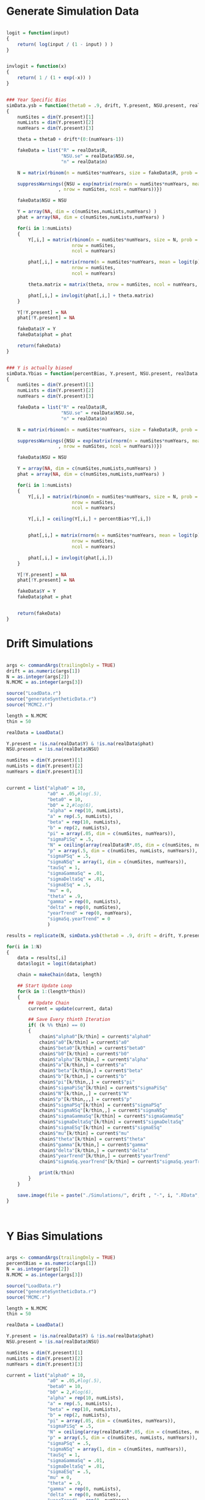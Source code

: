 * Generate Simulation Data

#+BEGIN_SRC R :tangle generateSyntheticData.r
  
  logit = function(input)
  {
      return( log(input / (1 - input) ) )
  }


  invlogit = function(x)
  {
      return( 1 / (1 + exp(-x)) )
  }

  
  ### Year Specific Bias
  simData.ysb = function(theta0 = .9, drift, Y.present, NSU.present, realData, pi = .05, p = .4)
  {
      numSites = dim(Y.present)[1]
      numLists = dim(Y.present)[2]
      numYears = dim(Y.present)[3]

      theta = theta0 + drift*(0:(numYears-1))

      fakeData = list("R" = realData$R,
                      "NSU.se" = realData$NSU.se,
                      "n" = realData$n)
      
      N = matrix(rbinom(n = numSites*numYears, size = fakeData$R, prob = pi), nrow = numSites, ncol = numYears)

      suppressWarnings({NSU = exp(matrix(rnorm(n = numSites*numYears, mean = log(N), sd = fakeData$NSU.se^2/N^2),
                     , nrow = numSites, ncol = numYears))})

      fakeData$NSU = NSU
      
      Y = array(NA, dim = c(numSites,numLists,numYears) )
      phat = array(NA, dim = c(numSites,numLists,numYears) )
      
      for(i in 1:numLists)
      {
          Y[,i,] = matrix(rbinom(n = numSites*numYears, size = N, prob = p),
                          nrow = numSites,
                          ncol = numYears)

          phat[,i,] = matrix(rnorm(n = numSites*numYears, mean = logit(p), sd = .3),
                          nrow = numSites,
                          ncol = numYears)

          theta.matrix = matrix(theta, nrow = numSites, ncol = numYears, byrow = TRUE)

          phat[,i,] = invlogit(phat[,i,] + theta.matrix)
      }

      Y[!Y.present] = NA
      phat[!Y.present] = NA
      
      fakeData$Y = Y
      fakeData$phat = phat

      return(fakeData)
  }

  
  ### Y is actually biased
  simData.Ybias = function(percentBias, Y.present, NSU.present, realData, pi = .05, p = .4)
  {
      numSites = dim(Y.present)[1]
      numLists = dim(Y.present)[2]
      numYears = dim(Y.present)[3]

      fakeData = list("R" = realData$R,
                      "NSU.se" = realData$NSU.se,
                      "n" = realData$n)
      
      N = matrix(rbinom(n = numSites*numYears, size = fakeData$R, prob = pi), nrow = numSites, ncol = numYears)
      
      suppressWarnings({NSU = exp(matrix(rnorm(n = numSites*numYears, mean = log(N), sd = fakeData$NSU.se^2/N^2),
                     , nrow = numSites, ncol = numYears))})

      fakeData$NSU = NSU
      
      Y = array(NA, dim = c(numSites,numLists,numYears) )
      phat = array(NA, dim = c(numSites,numLists,numYears) )
      
      for(i in 1:numLists)
      {
          Y[,i,] = matrix(rbinom(n = numSites*numYears, size = N, prob = p),
                          nrow = numSites,
                          ncol = numYears)

          Y[,i,] = ceiling(Y[,i,] + percentBias*Y[,i,])

          
          phat[,i,] = matrix(rnorm(n = numSites*numYears, mean = logit(p), sd = .3),
                          nrow = numSites,
                          ncol = numYears)

          phat[,i,] = invlogit(phat[,i,])
      }

      Y[!Y.present] = NA
      phat[!Y.present] = NA
      
      fakeData$Y = Y
      fakeData$phat = phat

      
      return(fakeData)
  }
  
#+END_SRC  


* Drift Simulations
#+BEGIN_SRC R :tangle drift.r
  
  args <- commandArgs(trailingOnly = TRUE)
  drift = as.numeric(args[1])
  N = as.integer(args[2])
  N.MCMC = as.integer(args[3])

  source("LoadData.r")
  source("generateSyntheticData.r")
  source("MCMC2.r")
  
  length = N.MCMC
  thin = 50
  
  realData = LoadData()
  
  Y.present = !is.na(realData$Y) & !is.na(realData$phat)
  NSU.present = !is.na(realData$NSU)
  
  numSites = dim(Y.present)[1]
  numLists = dim(Y.present)[2]
  numYears = dim(Y.present)[3]

  
  current = list("alpha0" = 10,
                 "a0" = .05,#log(.5),
                 "beta0" = 10,
                 "b0" = 2,#log(6),
                 "alpha" = rep(10, numLists), 
                 "a" = rep(.5, numLists),
                 "beta" = rep(10, numLists),
                 "b" = rep(2, numLists),
                 "pi" = array(.05, dim = c(numSites, numYears)),
                 "sigmaPiSq" = .5,             
                 "N" = ceiling(array(realData$R*.05, dim = c(numSites, numYears) )),
                 "p" = array(.5, dim = c(numSites, numLists, numYears)),
                 "sigmaPSq" = .5,
                 "sigmaNSq" = array(1, dim = c(numSites, numYears)),
                 "tauSq" = 1,
                 "sigmaGammaSq" = .01,
                 "sigmaDeltaSq" = .01,
                 "sigmaESq" = .5,
                 "mu" = 0,
                 "theta" = .9,
                 "gamma" = rep(0, numLists), 
                 "delta" = rep(0, numSites),
                 "yearTrend" = rep(0, numYears),
                 "sigmaSq.yearTrend" = 0
                 )
  
  results = replicate(N, simData.ysb(theta0 = .9, drift = drift, Y.present, NSU.present, realData, pi = .05, p = .4), simplify = "list")

  for(i in 1:N)
  {
      data = results[,i]
      data$logit = logit(data$phat)
      
      chain = makeChain(data, length)
      
      ## Start Update Loop
      for(k in 1:(length*thin))
      {
          ## Update Chain
          current = update(current, data)
          
          ## Save Every thinth Iteration
          if( (k %% thin) == 0)
          {
              chain$"alpha0"[k/thin] = current$"alpha0"
              chain$"a0"[k/thin] = current$"a0"
              chain$"beta0"[k/thin] = current$"beta0"
              chain$"b0"[k/thin] = current$"b0"
              chain$"alpha"[k/thin,] = current$"alpha"
              chain$"a"[k/thin,] = current$"a"
              chain$"beta"[k/thin,] = current$"beta"
              chain$"b"[k/thin,] = current$"b"
              chain$"pi"[k/thin,,] = current$"pi"
              chain$"sigmaPiSq"[k/thin] = current$"sigmaPiSq"
              chain$"N"[k/thin,,] = current$"N"
              chain$"p"[k/thin,,,] = current$"p"
              chain$"sigmaPSq"[k/thin] = current$"sigmaPSq"
              chain$"sigmaNSq"[k/thin,,] = current$"sigmaNSq"
              chain$"sigmaGammaSq"[k/thin] = current$"sigmaGammaSq"
              chain$"sigmaDeltaSq"[k/thin] = current$"sigmaDeltaSq"
              chain$"sigmaESq"[k/thin] = current$"sigmaESq"
              chain$"mu"[k/thin] = current$"mu"
              chain$"theta"[k/thin] = current$"theta"
              chain$"gamma"[k/thin,] = current$"gamma"
              chain$"delta"[k/thin,] = current$"delta"
              chain$"yearTrend"[k/thin,] = current$"yearTrend"
              chain$"sigmaSq.yearTrend"[k/thin] = current$"sigmaSq.yearTrend"
              
              print(k/thin)
          }
      }

      save.image(file = paste("./Simulations/", drift , "-", i, ".RData", sep = "") )
  }

  
  
#+END_SRC

* Y Bias Simulations
#+BEGIN_SRC R :tangle ybias.r
  
  args <- commandArgs(trailingOnly = TRUE)
  percentBias = as.numeric(args[1])
  N = as.integer(args[2])
  N.MCMC = as.integer(args[3])

  source("LoadData.r")
  source("generateSyntheticData.r")
  source("MCMC.r")

  length = N.MCMC
  thin = 50
  
  realData = LoadData()
  
  Y.present = !is.na(realData$Y) & !is.na(realData$phat)
  NSU.present = !is.na(realData$NSU)

  numSites = dim(Y.present)[1]
  numLists = dim(Y.present)[2]
  numYears = dim(Y.present)[3]
  
  current = list("alpha0" = 10,
                 "a0" = .05,#log(.5),
                 "beta0" = 10,
                 "b0" = 2,#log(6),
                 "alpha" = rep(10, numLists), 
                 "a" = rep(.5, numLists),
                 "beta" = rep(10, numLists),
                 "b" = rep(2, numLists),
                 "pi" = array(.05, dim = c(numSites, numYears)),
                 "sigmaPiSq" = .5,             
                 "N" = ceiling(array(realData$R*.05, dim = c(numSites, numYears) )),
                 "p" = array(.5, dim = c(numSites, numLists, numYears)),
                 "sigmaPSq" = .5,
                 "sigmaNSq" = array(1, dim = c(numSites, numYears)),
                 "tauSq" = 1,
                 "sigmaGammaSq" = .01,
                 "sigmaDeltaSq" = .01,
                 "sigmaESq" = .5,
                 "mu" = 0,
                 "theta" = .9,
                 "gamma" = rep(0, numLists), 
                 "delta" = rep(0, numSites),
                 "yearTrend" = rep(0, numYears),
                 "sigmaSq.yearTrend" = 0
                 )

  results = replicate(N, simData.Ybias(percentBias, Y.present, NSU.present, realData, pi = .05, p = .4), simplify = "list")
  
  for(i in 1:N)
  {
      data = results[,i]
      data$logit = logit(data$phat)
      
      chain = makeChain(data, length)
      
      ## Start Update Loop
      for(k in 1:(length*thin))
      {
          ## Update Chain
          current = update(current, data)
          
          ## Save Every thinth Iteration
          if( (k %% thin) == 0)
          {
              chain$"alpha0"[k/thin] = current$"alpha0"
              chain$"a0"[k/thin] = current$"a0"
              chain$"beta0"[k/thin] = current$"beta0"
              chain$"b0"[k/thin] = current$"b0"
              chain$"alpha"[k/thin,] = current$"alpha"
              chain$"a"[k/thin,] = current$"a"
              chain$"beta"[k/thin,] = current$"beta"
              chain$"b"[k/thin,] = current$"b"
              chain$"pi"[k/thin,,] = current$"pi"
              chain$"sigmaPiSq"[k/thin] = current$"sigmaPiSq"
              chain$"N"[k/thin,,] = current$"N"
              chain$"p"[k/thin,,,] = current$"p"
              chain$"sigmaPSq"[k/thin] = current$"sigmaPSq"
              chain$"sigmaNSq"[k/thin,,] = current$"sigmaNSq"
              chain$"sigmaGammaSq"[k/thin] = current$"sigmaGammaSq"
              chain$"sigmaDeltaSq"[k/thin] = current$"sigmaDeltaSq"
              chain$"sigmaESq"[k/thin] = current$"sigmaESq"
              chain$"mu"[k/thin] = current$"mu"
              chain$"theta"[k/thin] = current$"theta"
              chain$"gamma"[k/thin,] = current$"gamma"
              chain$"delta"[k/thin,] = current$"delta"
              chain$"yearTrend"[k/thin,] = current$"yearTrend"
              chain$"sigmaSq.yearTrend"[k/thin] = current$"sigmaSq.yearTrend"
              
              print(k/thin)
          }
      }

      save.image(file = paste("./Simulations/Ybias", percentBias , "-", i, ".RData", sep = "") )
  }
  
#+END_SRC

* Shell Script For Running in parallel on Cluster
#+BEGIN_SRC shell :tangle runDrift.job
  
  #PBS -l nodes=1:ppn=1

  #PBS -l walltime=20:00:00

  #PBS -l pmem=6gb

  #PBS -j oe

  date
  Rscript "./drift.r" $DRIFT 5 5000
  
#+END_SRC

#+BEGIN_SRC shell :tangle runYBias.job

  #PBS -l nodes=1:ppn=1

  #PBS -l walltime=20:00:00

  #PBS -l pmem=6gb

  #PBS -j oe

  date
  Rscript "./ybias.r" $PBIAS 5 5000
  
#+END_SRC

* Submit Jobs

#+BEGIN_SRC shell :tangle submitSims.sh

  export DRIFT=".0"
  qsub ./runDrift.job -A open -v DRIFT
  
  export DRIFT=".05"
  qsub ./runDrift.job -A open -v DRIFT

  export DRIFT=".1"
  qsub ./runDrift.job -A open -v DRIFT

  export DRIFT=".2"
  qsub ./runDrift.job -A open -v DRIFT

  export DRIFT=".4"
  qsub ./runDrift.job -A open -v DRIFT

  export DRIFT=".8"
  qsub ./runDrift.job -A open -v DRIFT

  export PBIAS="0"
  qsub ./runYBias.job -A open -v PBIAS
  
  export PBIAS=".01"
  qsub ./runYBias.job -A open -v PBIAS
  
  export PBIAS=".03"
  qsub ./runYBias.job -A open -v PBIAS

  export PBIAS=".1"
  qsub ./runYBias.job -A open -v PBIAS

  export PBIAS=".3"
  qsub ./runYBias.job -A open -v PBIAS

  export PBIAS=".9"
  qsub ./runYBias.job -A open -v PBIAS
  
#+END_SRC

* Generate Plots

#+BEGIN_SRC R :tangle simPlots.r

  drifts = c(.0, .05, .1, .2, .4, .8)

  piEstimate = array(NA, dim = c(6, 5, 27, 9) )
  piEstimate.u = array(NA, dim = c(6, 5, 27, 9) )
  piEstimate.l = array(NA, dim = c(6, 5, 27, 9) )

  piEstimate.mean = array(NA, dim = c(6, 5, 9) )
  piEstimate.mean.u = array(NA, dim = c(6, 5, 9) )
  piEstimate.mean.l = array(NA, dim = c(6, 5, 9) )
    
  thetaEstimate = array(NA, dim = c(6, 5) )
  thetaEstimate.u = array(NA, dim = c(6, 5) )
  thetaEstimate.l = array(NA, dim = c(6, 5) )

  muEstimate = array(NA, dim = c(6, 5) )
  muEstimate.u = array(NA, dim = c(6, 5) )
  muEstimate.l = array(NA, dim = c(6, 5) )
  
  for(drift in drifts)
  {
      for(i in 1:5)
      {
          load(file = paste("./Simulations/", drift , "-", i, ".RData", sep = "") )
          
          piEstimate[drift == drifts, i, ,] = colMeans(logit(chain$pi))
          piEstimate.u[drift == drifts, i, ,] = apply(logit(chain$pi), MARGIN = c(2,3), FUN = quantile, probs = c(.975))
          piEstimate.l[drift == drifts, i, ,] = apply(logit(chain$pi), MARGIN = c(2,3), FUN = quantile, probs = c(.025))

          piEstimate.mean[drift == drifts, i ,] =  colMeans(colMeans(logit(chain$pi)))
          piEstimate.mean.u[drift == drifts, i, ] = apply(apply(logit(chain$pi), MARGIN = c(1,3), FUN = mean), FUN = quantile, probs = c(.975), MARGIN = 2)
          piEstimate.mean.l[drift == drifts, i, ] = apply(apply(logit(chain$pi), MARGIN = c(1,3), FUN = mean), FUN = quantile, probs = c(.025), MARGIN = 2)
          
          thetaEstimate[drift == drifts, i] = mean(chain$theta)
          thetaEstimate.l[drift == drifts, i] = quantile(chain$theta, probs = c(.025) )
          thetaEstimate.u[drift == drifts, i] = quantile(chain$theta, probs = c(.975) )
          
          muEstimate[drift == drifts, i] = mean(chain$mu)
          muEstimate.l[drift == drifts, i] = quantile(chain$mu, probs = c(.025) )
          muEstimate.u[drift == drifts, i] = quantile(chain$mu, probs = c(.975) )

      }
      
  }

  library(plotrix)

  year = matrix(0:8, nrow = 6, ncol = 9, byrow = TRUE)
  driftMat = matrix(drifts, nrow = 6, ncol = 9, byrow = FALSE)
  driftMat*year

  thetaMat = .9 + driftMat*year

  meanTheta = rowMeans(thetaMat)

  postscript(file = "./plots/thetaByDrift.eps", width = 5, height = 5)
  par(mar = c(4.5,3.8,1,1))
  plotCI(drifts, y = thetaEstimate[,1],
         ui = thetaEstimate.u[,1],
         li = thetaEstimate.l[,1],
         xlab = "Yearly Drift in Average Proportion Estimate Bias Parameter",
         ylab = "Estimated Proportion Estimate Bias Parameter"
         )
    plotCI(drifts + .02, y = thetaEstimate[,2],
         ui = thetaEstimate.u[,2],
         li = thetaEstimate.l[,2],
         add = TRUE
         )
  abline(a = .9, b = 4)
  dev.off()
  
  postscript(file = "./plots/muByDrift.eps")
  plotCI(drifts, y = muEstimate[,1],
         ui = muEstimate.u[,1],
         li = muEstimate.l[,1],
         xlab = "Yearly Drift in Average Proportion Estimate Bias Parameter",
         ylab = "Estimated NSU Estimate Bias Parameter"
         )
    plotCI(drifts + .02, y = muEstimate[,2],
         ui = muEstimate.u[,2],
         li = muEstimate.l[,2],
         add = TRUE
         )
  abline(h = 0)
  dev.off()


  postscript(file = "./plots/prevalenceDrift.eps", width = 5, height = 5)
  par(mar = c(4.5,3.8,1,1))
  plotCI(drifts, y = piEstimate.mean[,1,1],
         ui = piEstimate.mean.u[,1,1],
         li = piEstimate.mean.l[,1,1],
         ylim = c(logit(.04), logit(.057)),
         xlab = "Yearly Drift in Average Proportion Estimate Bias Parameter",
         ylab = "Estimated Mean Logit Prevalence (First Year)")
  plotCI(drifts + .02, y = piEstimate.mean[,2,1],
         ui = piEstimate.mean.u[,2,1],
         li = piEstimate.mean.l[,2,1],
         add = TRUE
         )
  abline(h = logit(.05))
  dev.off()

  year = matrix(1:9, nrow = 5, ncol = 9, byrow = TRUE)
  
  postscript(file = "./plots/prevalenceYear.eps", width = 960)
  par(mfrow = c(1,2))
  plot(year, y = piEstimate.mean[1,,],
         ylim = c(logit(.04), logit(.057)),
         xlab = "Year",
       ylab = "Estimated Mean Logit Prevalence (First Year)",
       main = "0 Drift in Bias Parameter Per Year")
  abline(h=logit(.05))
  plot(year, y = piEstimate.mean[6,,],
         ylim = c(logit(.04), logit(.057)),
         xlab = "Year",
       ylab = "Estimated Mean Logit Prevalence (First Year)",
       main = ".8 Drift in Bias Parameter Per Year")
  abline(h=logit(.05))
  dev.off()
      
  percents = c(0, .01, .03, .1, .3, .9)

  piEstimate = array(NA, dim = c(6, 5, 27, 9) )
  piEstimate.u = array(NA, dim = c(6, 5, 27, 9) )
  piEstimate.l = array(NA, dim = c(6, 5, 27, 9) )

  piEstimate.mean = array(NA, dim = c(6, 5, 9) )
  piEstimate.mean.u = array(NA, dim = c(6, 5, 9) )
  piEstimate.mean.l = array(NA, dim = c(6, 5, 9) )
    
  thetaEstimate = array(NA, dim = c(6, 5) )
  thetaEstimate.u = array(NA, dim = c(6, 5) )
  thetaEstimate.l = array(NA, dim = c(6, 5) )
  
  for(percentBias in percents)
  {
      for(i in 1:5)
      {
          load(file = paste("./Simulations/Ybias", percentBias , "-", i, ".RData", sep = "") )          
          
          piEstimate[percentBias == percents, i, ,] = colMeans(logit(chain$pi))
          piEstimate.u[percentBias == percents, i, ,] = apply(logit(chain$pi), MARGIN = c(2,3), FUN = quantile, probs = c(.975))
          piEstimate.l[percentBias == percents, i, ,] = apply(logit(chain$pi), MARGIN = c(2,3), FUN = quantile, probs = c(.975))

          piEstimate.mean[percentBias == percents, i ,] =  colMeans(colMeans(logit(chain$pi)))
          piEstimate.mean.u[percentBias == percents, i, ] = quantile(apply(logit(chain$pi), MARGIN = c(1,3), FUN = mean), probs = c(.975))
          piEstimate.mean.l[percentBias == percents, i, ] = quantile(apply(logit(chain$pi), MARGIN = c(1,3), FUN = mean), probs = c(.025))
          
          thetaEstimate[percentBias == percents, i] = mean(chain$theta)
          thetaEstimate.l[percentBias == percents, i] = quantile(chain$theta, probs = c(.025) )
          thetaEstimate.u[percentBias == percents, i] = quantile(chain$theta, probs = c(.975) )

      }
      
  }

  postscript(file = "./plots/thetaByPercent.eps", width = 5, height = 5)
  par(mar = c(4.5,3.8,.1,.1))
  plot(matrix(percents, nrow = 6, ncol =5, byrow = FALSE), y = thetaEstimate,
       xlab = "Percent Error in Y",
         ylab = "Estimated Proportion Bias Parameter",
         )
  abline(h = 0)
  dev.off()
  
  postscript(file = "./plots/muByPercent.eps")
  plot(matrix(percents, nrow = 6, ncol =5, byrow = FALSE), y = muEstimate,
       xlab = "Percent Error in Y",
         ylab = "Estimated NSU Estimate Bias Parameter",
         )
  abline(h = 0)
  dev.off()
  
  postscript(file = "./plots/prevalencePercent.eps", width = 5, height = 5)
  par(mar = c(4.5,3.8,.1,.1))
  plotCI(1:6, y = piEstimate.mean[,1,1],
         ui = piEstimate.mean.u[,1,1],
         li = piEstimate.mean.l[,1,1],
         ylim = c(-3.3, -2.6),
         xlab = "Percent Error in Y",
         ylab = "Estimated Mean Logit Prevalence (First Year)",
         axes = FALSE)
  axis(1, at = 1:6, labels = percents)
  axis(2)
  box()
  plotCI(1:6 + .1, y = piEstimate.mean[,3,1],
         ui = piEstimate.mean.u[,3,1],
         li = piEstimate.mean.l[,3,1],
         add = TRUE
         )
  abline(h = logit(.05))
  dev.off()

  
#+END_SRC

* Generate Plots for Averaging

#+BEGIN_SRC R :tangle simPlots.r

  drifts = c(.0, .05, .1, .2, .4, .8)
  
  piEstimate.mean = array(NA, dim = c(6, 5, 9) )
  
  for(drift in drifts)
  {
      for(i in 1:5)
      {
          load(file = paste("./Simulations/", drift , "-", i, ".RData", sep = "") )

          Nhat = array(NA, dim = c(27,8,9) )
          Nhat[,-8,] = data$Y/data$phat 
          Nhat[,8,] = data$NSU

          Nhat = apply(Nhat, MARGIN = c(1,3), FUN = median, na.rm = TRUE)

          piEstimate.mean[drift == drifts, i, ] = mean(Nhat/data$R, na.rm = TRUE)
          
      }
      
  }

  year = matrix(0:8, nrow = 6, ncol = 9, byrow = TRUE)
  driftMat = matrix(drifts, nrow = 6, ncol = 9, byrow = FALSE)
  driftMat*year

  thetaMat = .9 + driftMat*year

  meanTheta = rowMeans(thetaMat)

  postscript(file = "./plots/prevalenceDrift2.eps", width = 5, height = 5)
  par(mar = c(4.5,3.8,1,1))
  plot( drifts,logit(piEstimate.mean[,1,1]),
       xlab = "Yearly Drift in Average Proportion Estimate Bias Parameter",
       ylab = "Estimated Mean Logit Prevalence (First Year)")
  points(drifts, y = logit(piEstimate.mean[,2,1]))
  abline(h = .05)
  dev.off()
  
#+END_SRC
